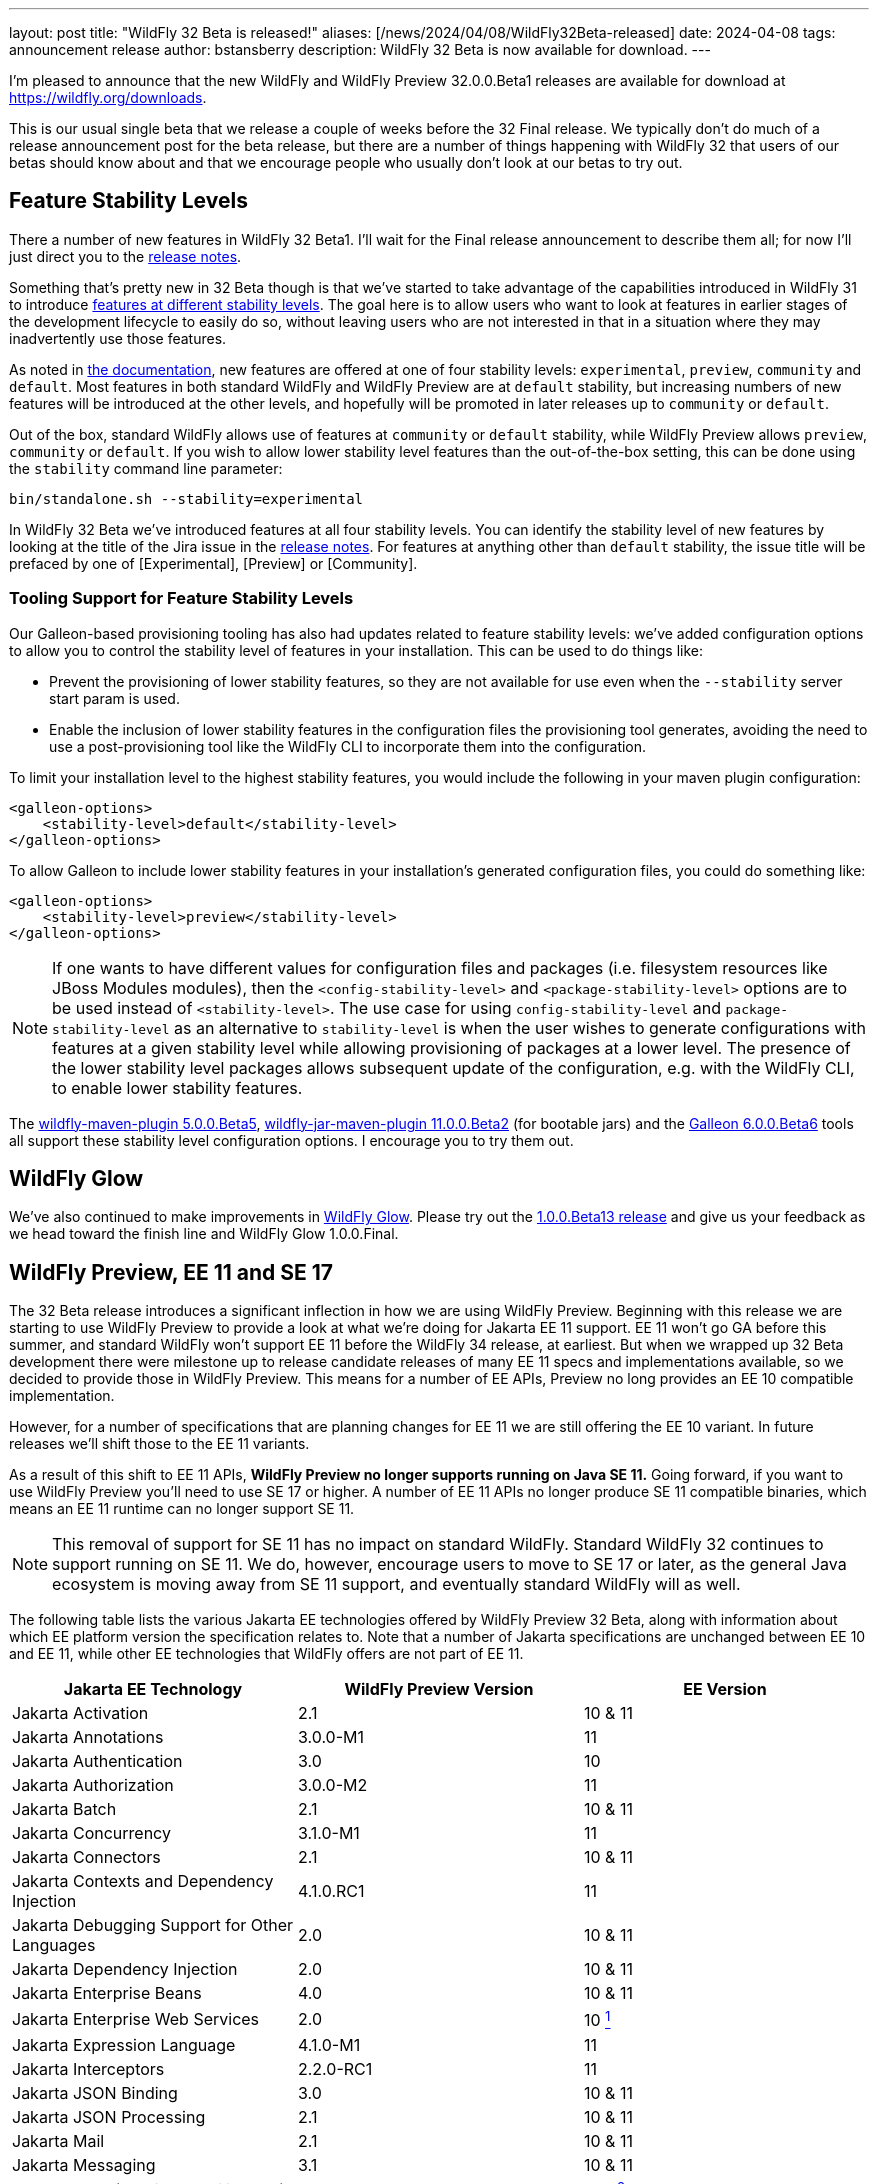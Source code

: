 ---
layout: post
title:  "WildFly 32 Beta is released!"
aliases: [/news/2024/04/08/WildFly32Beta-released]
date:   2024-04-08
tags:   announcement release
author: bstansberry
description: WildFly 32 Beta is now available for download.
---

I'm pleased to announce that the new WildFly and WildFly Preview 32.0.0.Beta1 releases are available for download at https://wildfly.org/downloads.

This is our usual single beta that we release a couple of weeks before the 32 Final release. We typically don't do much of a release announcement post for the beta release, but there are a number of things happening with WildFly 32 that users of our betas should know about and that we encourage people who usually don't look at our betas to try out.

== Feature Stability Levels

There a number of new features in WildFly 32 Beta1. I'll wait for the Final release announcement to describe them all; for now I'll just direct you to the link:https://github.com/wildfly/wildfly/releases/tag/32.0.0.Beta1[release notes].

Something that's pretty new in 32 Beta though is that we've started to take advantage of the capabilities introduced in WildFly 31 to introduce link:https://docs.wildfly.org/31/Admin_Guide.html#Feature_stability_levels[features at different stability levels]. The goal here is to allow users who want to look at features in earlier stages of the development lifecycle to easily do so, without leaving users who are not interested in that in a situation where they may inadvertently use those features.

As noted in link:https://docs.wildfly.org/31/Admin_Guide.html#Feature_stability_levels[the documentation], new features are offered at one of four stability levels: `experimental`, `preview`, `community` and `default`. Most features in both standard WildFly and WildFly Preview are at `default` stability, but increasing numbers of new features will be introduced at the other levels, and hopefully will be promoted in later releases up to `community` or `default`.

Out of the box, standard WildFly allows use of features at `community` or `default` stability, while WildFly Preview allows `preview`, `community` or `default`. If you wish to allow lower stability level features than the out-of-the-box setting, this can be done using the `stability` command line parameter:

[source]
----
bin/standalone.sh --stability=experimental
----

In WildFly 32 Beta we've introduced features at all four stability levels. You can identify the stability level of new features by looking at the title of the Jira issue in the link:https://github.com/wildfly/wildfly/releases/tag/32.0.0.Beta1[release notes]. For features at anything other than `default` stability, the issue title will be prefaced by one of [Experimental], [Preview] or [Community].

=== Tooling Support for Feature Stability Levels

Our Galleon-based provisioning tooling has also had updates related to feature stability levels: we've added configuration options to allow you to control the stability level of features in your installation. This can be used to do things like:

* Prevent the provisioning of lower stability features, so they are not available for use even when the `--stability` server start param is used.
* Enable the inclusion of lower stability features in the configuration files the provisioning tool generates, avoiding the need to use a post-provisioning tool like the WildFly CLI to incorporate them into the configuration.

To limit your installation level to the highest stability features, you would include the following in your maven plugin configuration:

[source,xml]
----
<galleon-options>
    <stability-level>default</stability-level>
</galleon-options>
----

To allow Galleon to include lower stability features in your installation's generated configuration files, you could do something like:

[source,xml]
----
<galleon-options>
    <stability-level>preview</stability-level>
</galleon-options>
----

[NOTE]
====
If one wants to have different values for configuration files and packages (i.e. filesystem resources like JBoss Modules modules), then the `<config-stability-level>` and `<package-stability-level>` options are to be used instead of `<stability-level>`.
The use case for using `config-stability-level` and `package-stability-level` as an alternative to `stability-level`
is when the user wishes to generate configurations with features at a given stability level
while allowing provisioning of packages at a lower level.
The presence of the lower stability level packages allows subsequent update of the configuration, e.g. with the WildFly CLI, to enable lower stability features.
====

The link:https://docs.wildfly.org/wildfly-maven-plugin/releases/5.0/[wildfly-maven-plugin 5.0.0.Beta5], link:https://github.com/wildfly-extras/wildfly-jar-maven-plugin/releases/tag/11.0.0.Beta2[wildfly-jar-maven-plugin 11.0.0.Beta2] (for bootable jars) and the link:https://github.com/wildfly/galleon/releases/tag/6.0.0.Beta6[Galleon 6.0.0.Beta6] tools all support these stability level configuration options. I encourage you to try them out.

== WildFly Glow

We've also continued to make improvements in link:https://www.wildfly.org/news/2024/01/29/wildfly-glow/[WildFly Glow]. Please try out the link:https://github.com/wildfly/wildfly-glow/releases/tag/1.0.0.Beta13[1.0.0.Beta13 release] and give us your feedback as we head toward the finish line and WildFly Glow 1.0.0.Final.

== WildFly Preview, EE 11 and SE 17

The 32 Beta release introduces a significant inflection in how we are using WildFly Preview. Beginning with this release we are starting to use WildFly Preview to provide a look at what we're doing for Jakarta EE 11 support.  EE 11 won't go GA before this summer, and standard WildFly won't support EE 11 before the WildFly 34 release, at earliest. But when we wrapped up 32 Beta development there were milestone up to release candidate releases of many EE 11 specs and implementations available, so we decided to provide those in WildFly Preview. This means for a number of EE APIs, Preview no long provides an EE 10 compatible implementation.

However, for a number of specifications that are planning changes for EE 11 we are still offering the EE 10 variant. In future releases we'll shift those to the EE 11 variants.

As a result of this shift to EE 11 APIs, *WildFly Preview no longer supports running on Java SE 11.* Going forward, if you want to use WildFly Preview you'll need to use SE 17 or higher.  A number of EE 11 APIs no longer produce SE 11 compatible binaries, which means an EE 11 runtime can no longer support SE 11.

[NOTE]
====
This removal of support for SE 11 has no impact on standard WildFly. Standard WildFly 32 continues to support running on SE 11. We do, however, encourage users to move to SE 17 or later, as the general Java ecosystem is moving away from SE 11 support, and eventually standard WildFly will as well.
====

The following table lists the various Jakarta EE technologies offered by WildFly Preview 32 Beta, along with information about which EE platform version the specification relates to. Note that a number of Jakarta specifications are unchanged between EE 10 and EE 11, while other EE technologies that WildFly offers are not part of EE 11.

[cols=",,",options="header"]
|=======================================================================
|Jakarta EE Technology |WildFly Preview Version| EE Version

|Jakarta Activation| 2.1 |10 & 11

|Jakarta Annotations| 3.0.0-M1 |11

|Jakarta Authentication| 3.0 |10

|Jakarta Authorization| 3.0.0-M2 |11

|Jakarta Batch| 2.1 |10 & 11

|Jakarta Concurrency| 3.1.0-M1 |11

|Jakarta Connectors| 2.1 |10 & 11

|Jakarta Contexts and Dependency Injection| 4.1.0.RC1 |11

|Jakarta Debugging Support for Other Languages| 2.0 |10 & 11

|Jakarta Dependency Injection| 2.0 |10 & 11

|Jakarta Enterprise Beans| 4.0 |10 & 11

|Jakarta Enterprise Web Services| 2.0 |10 xref:note1[^1^]

|Jakarta Expression Language| 4.1.0-M1 |11

|Jakarta Interceptors| 2.2.0-RC1 |11

|Jakarta JSON Binding| 3.0 |10 & 11

|Jakarta JSON Processing| 2.1 |10 & 11

|Jakarta Mail| 2.1 |10 & 11

|Jakarta Messaging| 3.1 |10 & 11

| Jakarta MVC
(_preview stability only_)| 2.1| N/A xref:note2[^2^]

|Jakarta Persistence| 3.2.0-M2 |11

|Jakarta RESTful Web Services| 3.1 |10

|Jakarta Security| 4.0.0-M2 |11

|Jakarta Faces| 4.1.0-M1 |11

|Jakarta Server Pages| 3.1 |10

|Jakarta Servlet| 6.1.0-M2 |11

|Jakarta SOAP with Attachments| 1.3 |10 xref:note1[^1^]

|Jakarta Standard Tag Library| 3.0 |10 & 11

|Jakarta Transactions| 2.0 |10 & 11

|Jakarta Validation| 3.1.0-M2 |11

|Jakarta WebSocket| 2.2.0-M1 |11

|Jakarta XML Binding| 4.0 |10 xref:note1[^1^]

|Jakarta XML Web Services| 4.0 |10 xref:note1[^1^]
|=======================================================================

Notes:

. [[note1]]This Jakarta EE 10 technology is not part of EE 11 but is still provided by WildFly.
. [[note2]]Jakarta MVC is not of the Jakarta EE Platform or the Web or Core Profile

Please try all of this out and give us your feedback while we finish up WildFly 32 Final!

Best regards,

Brian

